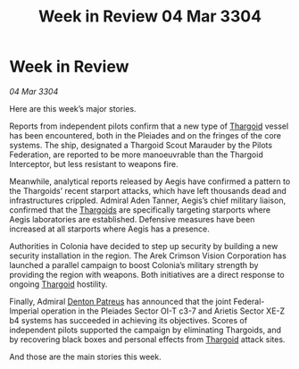 :PROPERTIES:
:ID:       8e162ccf-57bc-474b-9325-a1413c0460b8
:END:
#+title: Week in Review 04 Mar 3304
#+filetags: :3304:galnet:

* Week in Review

/04 Mar 3304/

Here are this week’s major stories. 

Reports from independent pilots confirm that a new type of [[id:09343513-2893-458e-a689-5865fdc32e0a][Thargoid]] vessel has been encountered, both in the Pleiades and on the fringes of the core systems. The ship, designated a Thargoid Scout Marauder by the Pilots Federation, are reported to be more manoeuvrable than the Thargoid Interceptor, but less resistant to weapons fire. 

Meanwhile, analytical reports released by Aegis have confirmed a pattern to the Thargoids’ recent starport attacks, which have left thousands dead and infrastructures crippled. Admiral Aden Tanner, Aegis’s chief military liaison, confirmed that the [[id:09343513-2893-458e-a689-5865fdc32e0a][Thargoids]] are specifically targeting starports where Aegis laboratories are established. Defensive measures have been increased at all starports where Aegis has a presence. 

Authorities in Colonia have decided to step up security by building a new security installation in the region. The Arek Crimson Vision Corporation has launched a parallel campaign to boost Colonia’s military strength by providing the region with weapons. Both initiatives are a direct response to ongoing [[id:09343513-2893-458e-a689-5865fdc32e0a][Thargoid]] hostility. 

Finally, Admiral [[id:75daea85-5e9f-4f6f-a102-1a5edea0283c][Denton Patreus]] has announced that the joint Federal-Imperial operation in the Pleiades Sector OI-T c3-7 and Arietis Sector XE-Z b4 systems has succeeded in achieving its objectives. Scores of independent pilots supported the campaign by eliminating Thargoids, and by recovering black boxes and personal effects from [[id:09343513-2893-458e-a689-5865fdc32e0a][Thargoid]] attack sites. 

And those are the main stories this week.
